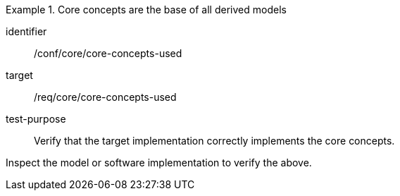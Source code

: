 [abstract_test]
.Core concepts are the base of all derived models
====
[%metadata]
identifier:: /conf/core/core-concepts-used

target:: /req/core/core-concepts-used

test-purpose:: Verify that the target implementation correctly implements the core concepts.

[.component,class=test method]
=====
Inspect the model or software implementation to verify the above.
=====
====
